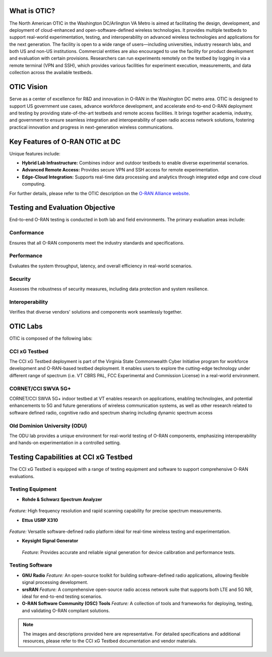 What is OTIC?
===============
The North American OTIC in the Washington DC/Arlington VA Metro is aimed at facilitating the design, development, and deployment of cloud-enhanced and open-software-defined wireless technologies. It provides multiple testbeds to support real-world experimentation, testing, and interoperability on advanced wireless technologies and applications for the next generation. The facility is open to a wide range of users—including universities, industry research labs, and both US and non-US institutions. Commercial entities are also encouraged to use the facility for product development and evaluation with certain provisions. Researchers can run experiments remotely on the testbed by logging in via a remote terminal (VPN and SSH), which provides various facilities for experiment execution, measurements, and data collection across the available testbeds.

.. figure:: _static/otic_dc.png
  :alt: CBRS Hardware
  :align: center
  :scale: 50%

OTIC Vision
===========
Serve as a center of excellence for R&D and innovation in O-RAN in the Washington DC metro area. OTIC is designed to support US government use cases, advance workforce development, and accelerate end-to-end O-RAN deployment and testing by providing state-of-the-art testbeds and remote access facilities. It brings together academia, industry, and government to ensure seamless integration and interoperability of open radio access network solutions, fostering practical innovation and progress in next-generation wireless communications.

Key Features of O-RAN OTIC at DC
=================================
Unique features include:

- **Hybrid Lab Infrastructure:** Combines indoor and outdoor testbeds to enable diverse experimental scenarios.
- **Advanced Remote Access:** Provides secure VPN and SSH access for remote experimentation.
- **Edge-Cloud Integration:** Supports real-time data processing and analytics through integrated edge and core cloud computing.

For further details, please refer to the OTIC description on the `O-RAN Alliance website <https://www.o-ran.org/otics/north-american-otic-in-washington-dc-virginia-tech>`_.

Testing and Evaluation Objective
==================================
End-to-end O-RAN testing is conducted in both lab and field environments. The primary evaluation areas include:

Conformance
-----------
.. .. figure:: _static/conformance.png
..    :alt: Conformance Testing
..    :align: center
..    :width: 300px

Ensures that all O-RAN components meet the industry standards and specifications.

Performance
-----------
.. .. figure:: _static/performance.png
..    :alt: Performance Testing
..    :align: center
..    :width: 300px

Evaluates the system throughput, latency, and overall efficiency in real-world scenarios.

Security
--------
.. .. figure:: _static/security.png
..    :alt: Security Testing
..    :align: center
..    :width: 300px

Assesses the robustness of security measures, including data protection and system resilience.

Interoperability
----------------
.. .. figure:: _static/interoperability.png
..    :alt: Interoperability Testing
..    :align: center
..    :width: 300px

Verifies that diverse vendors' solutions and components work seamlessly together.

OTIC Labs
=========

OTIC is composed of the following labs:

CCI xG Testbed
---------------

The CCI xG Testbed deployment is part of the Virginia State Commonwealth Cyber Initiative program for workforce development and O-RAN-based testbed deployment. It
enables users to explore the cutting-edge technology under different range of spectrum (i.e. VT CBRS PAL, FCC Experimental and Commission License) in a real-world environment.

CORNET/CCI SWVA 5G+
------------------
 
CORNET/CCI SWVA 5G+ indoor testbed at VT enables research on applications, enabling technologies, and potential enhancements to 5G and future generations of wireless communication systems, as well as other research related to software defined radio, cognitive radio and spectrum sharing including dynamic spectrum access

Old Dominion University (ODU)
-----------------------------
 
The ODU lab provides a unique environment for real-world testing of O-RAN components, emphasizing interoperability and hands-on experimentation in a controlled setting.

Testing Capabilities at CCI xG Testbed
======================================
The CCI xG Testbed is equipped with a range of testing equipment and software to support comprehensive O-RAN evaluations.

Testing Equipment
-----------------
- **Rohde & Schwarz Spectrum Analyzer**  

.. figure:: _static/spectrum_analyzer.png
   :alt: Spectrum Analyzer
   :align: center
   :width: 250px

*Feature:* High frequency resolution and rapid scanning capability for precise spectrum measurements.

- **Ettus USRP X310**  

.. figure:: _static/usrp_x310.png
   :alt: USRP X310
   :align: center
   :width: 250px

*Feature:* Versatile software-defined radio platform ideal for real-time wireless testing and experimentation.

- **Keysight Signal Generator**  

.. figure:: _static/signal_generator.png
   :alt: Signal Generator
   :align: center
   :width: 250px

  *Feature:* Provides accurate and reliable signal generation for device calibration and performance tests.

Testing Software
----------------
- **GNU Radio**  
  *Feature:* An open-source toolkit for building software-defined radio applications, allowing flexible signal processing development.

- **srsRAN**  
  *Feature:* A comprehensive open-source radio access network suite that supports both LTE and 5G NR, ideal for end-to-end testing scenarios.

- **O-RAN Software Community (OSC) Tools**  
  *Feature:* A collection of tools and frameworks for deploying, testing, and validating O-RAN compliant solutions.

.. note::
   The images and descriptions provided here are representative. For detailed specifications and additional resources, please refer to the CCI xG Testbed documentation and vendor materials.
